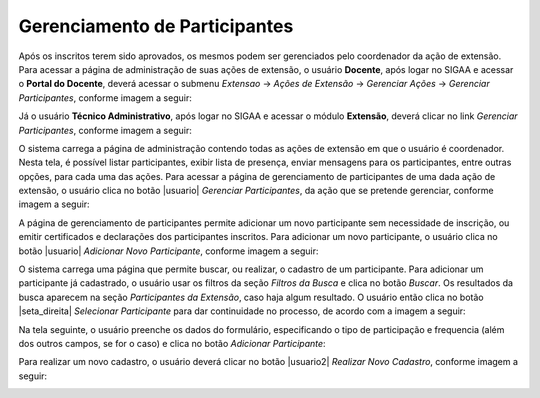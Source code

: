 Gerenciamento de Participantes
------------------------------

Após os inscritos terem sido aprovados, os mesmos podem ser gerenciados pelo coordenador da ação de extensão.
Para acessar a página de administração de suas ações de extensão, o usuário **Docente**, após logar no SIGAA e
acessar o **Portal do Docente**, deverá acessar o submenu *Extensao* → *Ações de Extensão* → *Gerenciar Ações*
→ *Gerenciar Participantes*, conforme imagem a seguir:

.. image:: /_static/img/extensao/gerenciamento/participantes/gerenciar-docente.png

Já o usuário **Técnico Administrativo**, após logar no SIGAA e acessar o módulo **Extensão**, deverá clicar no
link *Gerenciar Participantes*, conforme imagem a seguir:

.. image:: /_static/img/extensao/gerenciamento/participantes/gerenciar-tecnico.png

O sistema carrega a página de administração contendo todas as ações de extensão em que o usuário é coordenador. Nesta tela,
é possível listar participantes, exibir lista de presença, enviar mensagens para os participantes, entre outras opções,
para cada uma das ações. Para acessar a página de gerenciamento de participantes de uma dada ação de extensão,
o usuário clica no botão |usuario| *Gerenciar Participantes*, da ação que se pretende gerenciar, conforme imagem a seguir:

.. image:: /_static/img/extensao/gerenciamento/participantes/gerenciar-participantes.png

A página de gerenciamento de participantes permite adicionar um novo participante sem necessidade de inscrição, ou emitir certificados e
declarações dos participantes inscritos. Para adicionar um novo participante, o usuário clica no botão |usuario|
*Adicionar Novo Participante*, conforme imagem a seguir:

.. image:: /_static/img/extensao/gerenciamento/participantes/adicionar-participante.png

O sistema carrega uma página que permite buscar, ou realizar, o cadastro de um participante. Para adicionar um
participante já cadastrado, o usuário usar os filtros da seção *Filtros da Busca* e clica no botão *Buscar*.
Os resultados da busca aparecem na seção *Participantes da Extensão*, caso haja algum resultado. O usuário então
clica no botão |seta_direita| *Selecionar Participante* para dar continuidade no processo, de acordo com a imagem a seguir:

.. image:: /_static/img/extensao/gerenciamento/participantes/busca-participante.png

Na tela seguinte, o usuário preenche os dados do formulário, especificando o tipo de participação e frequencia
(além dos outros campos, se for o caso) e clica no botão *Adicionar Participante*:

.. image:: /_static/img/extensao/gerenciamento/participantes/confirmar-participante.png

Para realizar um novo cadastro, o usuário deverá clicar no botão |usuario2| *Realizar Novo Cadastro*, conforme
imagem a seguir:

.. image:: /_static/img/extensao/gerenciamento/participantes/novo-cadastro.png

.. raw:: latex

    \newpage
